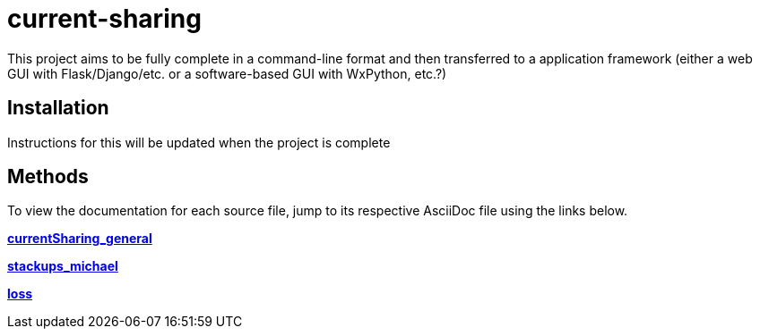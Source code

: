 :score: _
:stem: latexmath
= current-sharing

This project aims to be fully complete in a command-line format and then transferred to a application framework (either a web GUI with Flask/Django/etc. or a software-based GUI with WxPython, etc.?)

== Installation

Instructions for this will be updated when the project is complete 

== Methods

To view the documentation for each source file, jump to its respective AsciiDoc file using the links below.

xref:DOCUMENTATION/currentSharing_general.adoc[*currentSharing_general*] +

xref:DOCUMENTATION/stackups_michael.adoc[*stackups_michael*] +

xref:DOCUMENTATION/loss.adoc[*loss*] +


